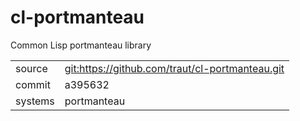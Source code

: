 * cl-portmanteau

Common Lisp portmanteau library

|---------+-------------------------------------------------|
| source  | git:https://github.com/traut/cl-portmanteau.git |
| commit  | a395632                                         |
| systems | portmanteau                                     |
|---------+-------------------------------------------------|
